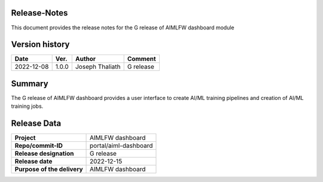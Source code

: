 .. This work is licensed under a Creative Commons Attribution 4.0 International License.
.. SPDX-License-Identifier: CC-B

.. Copyright (c) 2022 Samsung Electronics Co., Ltd. All Rights Reserved.


Release-Notes
-------------

This document provides the release notes for the G release of AIMLFW dashboard module

.. contents::
   :depth: 3
   :local:

Version history
---------------

+--------------------+--------------------+--------------------+--------------------+
| **Date**           | **Ver.**           | **Author**         | **Comment**        |
|                    |                    |                    |                    |
+--------------------+--------------------+--------------------+--------------------+
| 2022-12-08         | 1.0.0              | Joseph Thaliath    | G release          |
|                    |                    |                    |                    |
+--------------------+--------------------+--------------------+--------------------+


Summary
-------

The G release of AIMLFW dashboard provides a user interface to create AI/ML training pipelines and creation of AI/ML training jobs.


Release Data
------------

+--------------------------------------+--------------------------------------+
| **Project**                          | AIMLFW dashboard                     |
|                                      |                                      |
+--------------------------------------+--------------------------------------+
| **Repo/commit-ID**                   | portal/aiml-dashboard                |
|                                      |                                      |
+--------------------------------------+--------------------------------------+
| **Release designation**              | G release                            |
|                                      |                                      |
+--------------------------------------+--------------------------------------+
| **Release date**                     | 2022-12-15                           |
|                                      |                                      |
+--------------------------------------+--------------------------------------+
| **Purpose of the delivery**          | AIMLFW dashboard                     |
|                                      |                                      |
+--------------------------------------+--------------------------------------+

